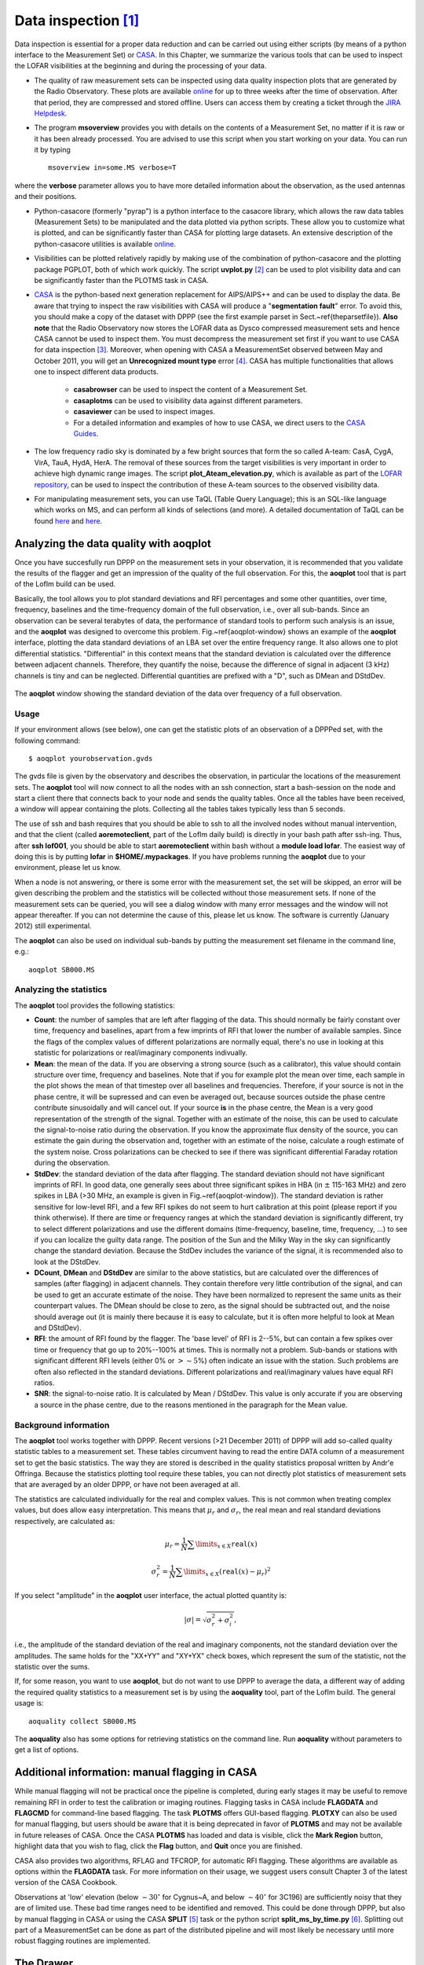 Data inspection [#f1]_
======================

Data inspection is essential for a proper data reduction and can be carried out using either scripts (by means of a python interface to the Measurement Set) or
`CASA <http://casa.nrao.edu/>`_. In this Chapter, we summarize the various tools that can be used to inspect the LOFAR visibilities at the beginning and during the processing of your data. 

+ The quality of raw measurement sets can be inspected using data quality inspection plots that are generated by the Radio Observatory. These plots are available `online <https://proxy.lofar.eu/inspect/HTML/>`_ for up to three weeks after the time of observation. After that period, they are compressed and stored offline. Users can access them by creating a ticket through the `JIRA Helpdesk <https://support.astron.nl/rohelpdesk>`_.

+ The program **msoverview** provides you with details on the contents of a Measurement Set, no matter if it is raw or it has been already processed.  You are advised to use this script when you start working on your data. You can run it by typing ::

    msoverview in=some.MS verbose=T
    
where the **verbose** parameter allows you to have more detailed information about the observation, as the used antennas and their positions. 

+ Python-casacore (formerly "pyrap") is a python interface to the casacore library, which allows the raw data tables (Measurement Sets) to be manipulated and the data plotted via python scripts. These allow you to customize what is plotted, and can be significantly faster than CASA for plotting large datasets. An extensive description of the python-casacore utilities is available `online <http://casacore.github.io/python-casacore/>`_.
+ Visibilities can be plotted relatively rapidly by making use of the combination of python-casacore and the plotting package PGPLOT, both of which work quickly. The script **uvplot.py** [#f2]_ can be used to plot visibility data and can be significantly faster than the PLOTMS task in CASA.
+ `CASA <http://casa.nrao.edu/>`_ is the python-based next generation replacement for AIPS/AIPS++ and can be used to display the data. Be aware that trying to inspect the raw visibilities with CASA will produce a "**segmentation fault**" error. To avoid this, you should make a copy of the dataset with DPPP (see the first example parset in Sect.~\ref{theparsetfile}). **Also note** that the Radio Observatory now stores the LOFAR data as Dysco compressed measurement sets and hence CASA cannot be used to inspect them. You must decompress the measurement set first if you want to use CASA for data inspection [#f6]_. Moreover, when opening with CASA a MeasurementSet observed between May and October 2011,  you will get an **Unrecognized mount type** error [#f3]_. CASA has multiple functionalities that allows one to inspect different data products.

    * **casabrowser** can be used to inspect the content of a Measurement Set. 
    * **casaplotms** can be used to visibility data against different parameters.
    * **casaviewer** can be used to inspect images.
    * For a detailed information and examples of how to use CASA, we direct users to the `CASA Guides <http://casaguides.nrao.edu/index.php?title=Main_Page>`_.

+ The low frequency radio sky  is dominated by a few bright sources that form the so called A-team: CasA, CygA, VirA, TauA, HydA, HerA. The removal of these sources from the target visibilities is very important in order to achieve high dynamic range images. The script **plot_Ateam_elevation.py**, which is available as part of the `LOFAR repository <https://github.com/lofar-astron/LOFAR-Contributions>`_, can be used to inspect the contribution of these A-team sources to the observed visibility data.

+ For manipulating measurement sets, you can use TaQL (Table Query Language); this is an SQL-like language which works on MS, and can perform all kinds of selections (and more). A detailed documentation of TaQL can be found `here <http://www.astron.nl/casacore/trunk/casacore/doc/notes/199.html>`__ and `here <http://taql.astron.nl>`__.

-------------------------------------------
Analyzing the data quality with **aoqplot**
-------------------------------------------

Once you have succesfully run DPPP on the measurement sets in your observation, it is recommended that you validate the results of the flagger and get an impression of the quality of the full observation. For this, the **aoqplot** tool that is part of the LofIm build can be used.

Basically, the tool allows you to plot standard deviations and RFI percentages and some other quantities, over time, frequency, baselines and the time-frequency domain of the full observation, i.e., over all sub-bands. Since an observation can be several terabytes of data, the performance of standard tools to perform such analysis is an issue, and the **aoqplot** was designed to overcome this problem. Fig.~\ref{aoqplot-window} shows an example of the **aoqplot** interface, plotting the data standard deviations of an LBA set over the entire frequency range. It also allows one to plot differential statistics. "Differential" in this context means that the standard deviation is calculated over the difference between adjacent channels. Therefore, they quantify the noise, because the difference of signal in adjacent (3 kHz) channels is tiny and can be neglected. Differential quantities are prefixed with a "D", such as DMean and DStdDev.

.. figure:: figures/aoqplot-window.png
   :align: center
   
   The **aoqplot** window showing the standard deviation of the data over frequency of a full observation.

^^^^^
Usage
^^^^^

If your environment allows (see below), one can get the statistic plots of an observation of a DPPPed set, with the following command::

    $ aoqplot yourobservation.gvds

The gvds file is given by the observatory and describes the observation, in particular the locations of the measurement sets. The **aoqplot** tool will now connect to all the nodes with an ssh connection, start a bash-session on the node and start a client there that connects back to your node and sends the quality tables. Once all the tables have been received, a window will appear containing the plots. Collecting all the tables takes typically less than 5 seconds.

The use of ssh and bash requires that you should be able to ssh to all the involved nodes without manual intervention, and that the client (called **aoremoteclient**, part of the LofIm daily build) is directly in your bash path after ssh-ing. Thus, after **ssh lof001**, you should be able to start **aoremoteclient** within bash without a **module load lofar**. The easiest way of doing this is by putting **lofar** in **$HOME/.mypackages**. If you have problems running the **aoqplot** due to your environment, please let us know.

When a node is not answering, or there is some error with the measurement set, the set will be skipped, an error will be given describing the problem and the statistics will be collected without those measurement sets. If none of the measurement sets can be queried, you will see a dialog window with many error messages and the window will not appear thereafter. If you can not determine the cause of this, please let us know. The software is currently (January 2012) still experimental.

The **aoqplot** can also be used on individual sub-bands by putting the measurement set filename in the command line, e.g.::

    aoqplot SB000.MS

^^^^^^^^^^^^^^^^^^^^^^^^
Analyzing the statistics
^^^^^^^^^^^^^^^^^^^^^^^^

The **aoqplot** tool provides the following statistics:

+ **Count**: the number of samples that are left after flagging of the data. This should normally be fairly constant over time, frequency and baselines, apart from a few imprints of RFI that lower the number of available samples. Since the flags of the complex values of different polarizations are normally equal, there's no use in looking at this statistic for polarizations or real/imaginary components indivually.
+ **Mean**: the mean of the data. If you are observing a strong source (such as a calibrator), this value should contain structure over time, frequency and baselines. Note that if you for example plot the mean over time, each sample in the plot shows the mean of that timestep over all baselines and frequencies. Therefore, if your source is not in the phase centre, it will be supressed and can even be averaged out, because sources outside the phase centre contribute sinusoidally and will cancel out. If your source **is** in the phase centre, the Mean is a very good representation of the strength of the signal. Together with an estimate of the noise, this can be used to calculate the signal-to-noise ratio during the observation. If you know the approximate flux density of the source, you can estimate the gain during the observation and, together with an estimate of the noise, calculate a rough estimate of the system noise. Cross polarizations can be checked to see if there was significant differential Faraday rotation during the observation.
+ **StdDev**: the standard deviation of the data after flagging. The standard deviation should not have significant imprints of RFI. In good data, one generally sees about three significant spikes in HBA (in :math:`\pm` 115-163 MHz) and zero spikes in LBA (>30 MHz, an example is given in Fig.~\ref{aoqplot-window}). The standard deviation is rather sensitive for low-level RFI, and a few RFI spikes do not seem to hurt calibration at this point (please report if you think otherwise). If there are time or frequency ranges at which the standard deviation is significantly different, try to select different polarizations and use the different domains (time-frequency, baseline, time, frequency, ...) to see if you can localize the guilty data range. The position of the Sun and the Milky Way in the sky can significantly change the standard deviation. Because the StdDev includes the variance of the signal, it is recommended also to look at the DStdDev.
+ **DCount**, **DMean** and **DStdDev** are similar to the above statistics, but are calculated over the differences of samples (after flagging) in adjacent channels. They contain therefore very little contribution of the signal, and can be used to get an accurate estimate of the noise. They have been normalized to represent the same units as their counterpart values. The DMean should be close to zero, as the signal should be subtracted out, and the noise should average out (it is mainly there because it is easy to calculate, but it is often more helpful to look at Mean and DStdDev).
+ **RFI**: the amount of RFI found by the flagger. The 'base level' of RFI is 2--5%, but can contain a few spikes over time or frequency that go up to 20%--100% at times. This is normally not a problem. Sub-bands or stations with significant different RFI levels (either 0% or :math:`>\sim 5`\ %) often indicate an issue with the station. Such problems are often also reflected in the standard deviations. Different polarizations and real/imaginary values have equal RFI ratios.
+ **SNR**: the signal-to-noise ratio. It is calculated by Mean / DStdDev. This value is only accurate if you are observing a source in the phase centre, due to the reasons mentioned in the paragraph for the Mean value.

^^^^^^^^^^^^^^^^^^^^^^
Background information
^^^^^^^^^^^^^^^^^^^^^^

The **aoqplot** tool works together with DPPP. Recent versions (>21 December 2011) of DPPP will add so-called quality statistic tables to a measurement set. These tables circumvent having to read the entire DATA column of a measurement set to get the basic statistics. The way they are stored is described in the quality statistics proposal written by Andr\'e Offringa. Because the statistics plotting tool require these tables, you can not directly plot statistics of measurement sets that are averaged by an older DPPP, or have not been averaged at all.

The statistics are calculated individually for the real and complex values. This is not common when treating complex values, but does allow easy interpretation. This means that :math:`\mu_r` and :math:`\sigma_r`, the real mean and real standard deviations respectively, are calculated as:

.. math::

     \mu_r = \frac{1}{N} \sum\limits_{x\in X} \texttt{real}(x)
     
     \sigma^2_r = \frac{1}{N} \sum\limits_{x\in X} \left(\texttt{real}(x) - \mu_r\right)^2

If you select "amplitude" in the **aoqplot** user interface, the actual plotted quantity is:

.. math::

    |\sigma| = \sqrt{\sigma_r^2 + \sigma_i^2},

i.e., the amplitude of the standard deviation of the real and imaginary components, not the standard deviation over the amplitudes. The same holds for the "XX+YY" and "XY+YX" check boxes, which represent the sum of the statistic, not the statistic over the sums.

If, for some reason, you want to use **aoqplot**, but do not want to use DPPP to average the data, a different way of adding the required quality statistics to a measurement set is by using the **aoquality** tool, part of the LofIm build. The general usage is::

    aoquality collect SB000.MS

The **aoquality** also has some options for retrieving statistics on the command line. Run **aoquality** without parameters to get a list of options.

-----------------------------------------------
Additional information: manual flagging in CASA
-----------------------------------------------

While manual flagging will not be practical once the pipeline is
completed, during early stages it may be useful to remove remaining
RFI in order to test the calibration or imaging routines.  Flagging tasks in CASA include **FLAGDATA** and **FLAGCMD** for command-line based flagging.  The task **PLOTMS** offers GUI-based flagging.  **PLOTXY** can also be used for manual flagging, but users should be aware that it is being deprecated in favor of **PLOTMS** and may not be available in future releases of CASA.  Once the CASA **PLOTMS** has loaded and data is visible, click the **Mark Region**
button, highlight data that you wish to flag, click the **Flag**
button, and **Quit** once you are finished.

CASA also provides two algorithms, RFLAG and TFCROP, for automatic RFI flagging.  These algorithms are available as options within the **FLAGDATA** task.  For more information on their usage, we suggest users consult Chapter 3 of the latest version of the CASA Cookbook.

Observations at 'low' elevation (below :math:`\sim30^{\circ}` for Cygnus~A,
and below :math:`\sim40^{\circ}` for 3C196) are sufficiently noisy that they
are of limited use. These bad time ranges need to be identified and
removed. This could be done through DPPP, but also by manual flagging
in CASA or using the CASA **SPLIT** [#f4]_ task or the python script **split_ms_by_time.py** [#f5]_. Splitting out part of a MeasurementSet can be done as part of the distributed pipeline and will most likely be necessary until more robust flagging routines are implemented.

----------
The Drawer
----------

The Drawer is a useful algorithm that can be adopted to quickly inspect a MeasurementSet and investigate which sources are contributing to the visibilities. The software automatically converts the fringes seen in the visibilities to locations in the sky, having the advantage that (i) it works very well on the raw data and therefore it can be used before any calibration, (ii) it is very fast to recover spatial information on the half sphere centered on the phase center of the observation (one can generally generate an all sky plot in less than a few minutes). The concept behind the Drawer was already known and used in AIPS (task FRMAP).

As the fringes "produced" by each individual baseline are rotating on the sky, each source modulates the visibility, depending on its distance from the phase center (far away sources give a higher fringe rate). The Drawer performs an FFT of the visibility of each given baseline in a particular timeslot, along the time axis, and finds the dominant frequency. From that value, and from the "speed" of the given baseline in the uv plane, it solves a simple equation and derives a line on the sky. Per baseline, it reflects all the possible places where the source producing the given detected modulation could be. The lines of all the baselines/timeslots are then gridded onto an
image. The pixel values do not reflect the flux of the sources, but the log of the occurrence of fringe finding. The current version of the software does not deal with data chunks yet, i.e. it first reads the whole MS and puts the visibilities into memory. Therefore it performs quicker on averaged datasets containing a few channels. 

^^^^^^^^
Examples
^^^^^^^^

.. figure:: figures/bootes_all.png
   :align: center
   
   DrawMS is a simple algorithm that allows to quickly recover spatial information on the sources that have the brightest apparent flux. In this example, drawMS is run on the raw data of an observation of the Bootes field. One can clearly see the contribution from CasA, CygA, and TauA, while there is no direct contribution from the Sun.
   
.. _bootes_im:
   
.. figure:: figures/bootes_im.png
   :align: center
   
   A wide field of view image of the Bootes field which is computationally expensive to generate.
   
.. figure:: figures/drawms0.png
   :align: center
   
   In contrast to the image in :numref:`bootes_im`, the output of drawMS takes a few minutes to generate. Line plots show the overdensities corresponding to real sources in the image. 
   
Once you have initialized your work environment, you can access drawMS as ::

 > drawMS -h
 
 Options:
  --version             show program's version number and exit
  -h, --help            show this help message and exit

  * Necessary options:
    Won't work if not specified.

    --ms=MS             Input MS to draw [no default]
 
  * Data selection options:
    ColName is set to DATA column by default, and other parameters select
    all the data.

    --ColName=COLNAME   Name of the column to work on. Default is DATA. For
                        example: --ColName=CORRECTED_DATA
    --uvrange=UVRANGE   UV range (in meters, not in lambda!). Default is
                        0,10000000. For example: --uvrange=100,1000
    --wmax=WMAX         Maximum W distance. Default is 10000000.
    --timerange=TIMERANGE
                        Time selection range, in fraction of total observing
                        time. For example, --timerange=0.1,0.2 will select the
                        second 10% of the observation. Default is 0,1.
    --AntList=ANTLIST   List of antennas to compute the lines for. Default is
                        all. For example: --AntList=0,1,2 will plot 0-n, 1-n,
                        2-n
    --FillFactor=FILLFACTOR
                        The probability of a baseline/timeslot to be
                        processed. Default is 1.0. Useful when large dataset
                        are to be drawn. For example --FillFactor=0.1 will
                        result in a random selection of 10% of the data
 
  * Algorithm options:
    Default values should give reasonable results, but all of them have
    noticeable influence on the results
 
    --timestep=TIMESTEP
                        Time step between the different time chunks of which
                        the drawer does the fft. Default is 500.
    --timewindow=TIMEWINDOW
                        Time interval width centered on the time bin
                        controlled by --timestep. If not defined then it is
                        set to --timestep.
    --snrcut=SNRCUT     Cut above which the fringe is drawn. Default is 5.0.
    --maskfreq=MASKFREQ
                        When a fringe is found, it will set the fft to zero in
                        that 1D pixel range. Default is 2.0.
    --MaxNPeaks=MAXNPEAKS
                        Maximum number of fringes it will find per baseline
                        and timeslot. Default is 7.
    --NTheta=NTHETA     Number of angles in the l-m plane the algorithm will
                        solve for. Default is 20.
 
  * Fancy options:
    Plot NVSS sources, or make a movies.
 
    --RadNVSS=RADNVSS   Over-plot NVSS sources within this radius. Default is
                        0 (in beam diameter).
    --SlimNVSS=SLIMNVSS
                        If --RadNVSS>0, plot the sources above this flux
                        density. Default is 0.5 Jy.
    --MovieName=MOVIENAME
                        Name of the directory that contains the movie (.mpg),
                        the individual timeslots (.png), and the stack
                        (.stack.png). Each page correspond to the data
                        selected by --timewindow, separated by --timestep. For
                        example --MovieName=test will create a directory
                        "dMSprods.test". Default is None.

As explained in the help file, default values should give reasonable results, but all of them have noticeable influence on the results. However, some handy parameters that are often used are the following: **ColName** (DATA by default, or CORRECTED_DATA), **FillFactor** (less lines, but speedup the calculus), **RadNVSS** (to display the location of NVSS sources), **MovieName** (to generate a time-movie), and **timewindow**/**timestep** (see help file). 

Here are a few examples of drawMS possible usage. For the plot shown in :numref:`bootes_im`, on the raw data::

 > /home/tasse/drawMS/drawMS --timerange=0.0,0.5 --ms=name.MS --FillFactor=0.5
 
The following command lets you make a movie of the line plots like the one shown in :numref:`bootes_im` ::

 drawMS --ms=name.MS --snrcut=3 --timestep=100 --timewindow=300 --uvrange=100,100000 --MovieName=test
 


.. rubric:: Footnotes

.. [#f1] This chapter is maintained by `A. Shulevski <mailto:shulevski@astron.nl>`_ and `Valentina Vacca <mailto:vvacca@oa-cagliari.inaf.it>`_.
.. [#f2] The script was written by George Heald and is available through the `LOFAR GitHub repository <https://github.com/lofar-astron/LOFAR-Contributions>`_.
.. [#f6] For more information, consult `this webpage <https://old.astron.nl/radio-observatory/lofar-data-processing/dysco-compression/compressing-lofar-measurement-sets-using-d>`_.
.. [#f3] This is due to the fact that the MS writer version used during those months was specifying the antenna mount as FIXED, and not as ALT-AZ, which is CASA friendly. To solve this problem, you can run the following **taql** command on your MS as *taql 'update <ms name>/ANTENNA set MOUNT="X-Y" '*
.. [#f4] The **SPLIT** task will be deprecated in favor of the **MSTRANSFORM** task beginning with CASA v.4.1.0.
.. [#f5] The script is available through the `LOFAR GitHub repository <https://github.com/lofar-astron/LOFAR-Contributions>`_.
